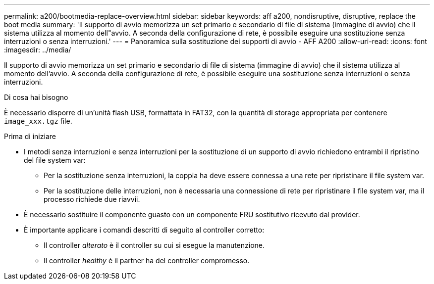 ---
permalink: a200/bootmedia-replace-overview.html 
sidebar: sidebar 
keywords: aff a200, nondisruptive, disruptive, replace the boot media 
summary: 'Il supporto di avvio memorizza un set primario e secondario di file di sistema (immagine di avvio) che il sistema utilizza al momento dell"avvio. A seconda della configurazione di rete, è possibile eseguire una sostituzione senza interruzioni o senza interruzioni.' 
---
= Panoramica sulla sostituzione dei supporti di avvio - AFF A200
:allow-uri-read: 
:icons: font
:imagesdir: ../media/


[role="lead"]
Il supporto di avvio memorizza un set primario e secondario di file di sistema (immagine di avvio) che il sistema utilizza al momento dell'avvio. A seconda della configurazione di rete, è possibile eseguire una sostituzione senza interruzioni o senza interruzioni.

.Di cosa hai bisogno
È necessario disporre di un'unità flash USB, formattata in FAT32, con la quantità di storage appropriata per contenere `image_xxx.tgz` file.

.Prima di iniziare
* I metodi senza interruzioni e senza interruzioni per la sostituzione di un supporto di avvio richiedono entrambi il ripristino del file system var:
+
** Per la sostituzione senza interruzioni, la coppia ha deve essere connessa a una rete per ripristinare il file system var.
** Per la sostituzione delle interruzioni, non è necessaria una connessione di rete per ripristinare il file system var, ma il processo richiede due riavvii.


* È necessario sostituire il componente guasto con un componente FRU sostitutivo ricevuto dal provider.
* È importante applicare i comandi descritti di seguito al controller corretto:
+
** Il controller _alterato_ è il controller su cui si esegue la manutenzione.
** Il controller _healthy_ è il partner ha del controller compromesso.



